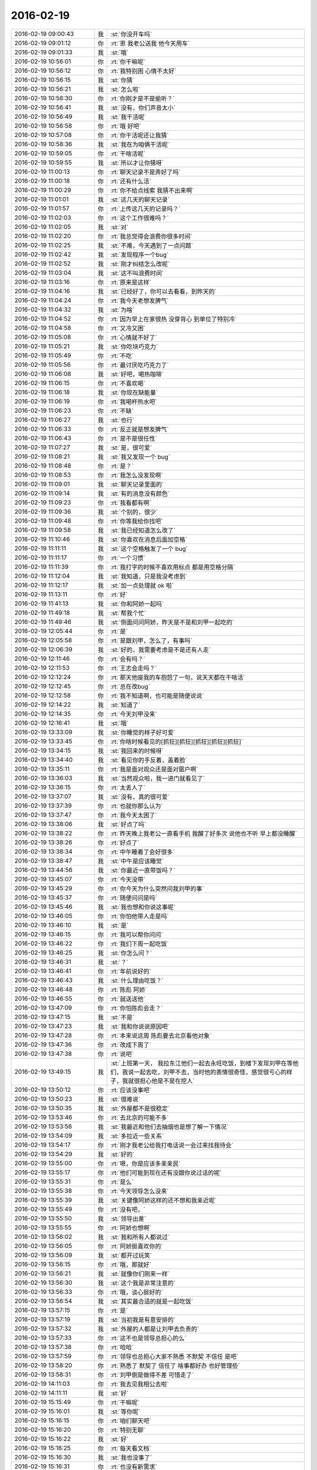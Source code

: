 2016-02-19
-------------

.. csv-table::
   :widths: 25, 1, 60

   2016-02-19 09:00:43,我,:st:`你没开车吗`
   2016-02-19 09:01:12,你,:rt:`恩 我老公送我 他今天用车`
   2016-02-19 09:01:33,我,:st:`哦`
   2016-02-19 10:56:01,你,:rt:`你干嘛呢`
   2016-02-19 10:56:12,你,:rt:`我特别困 心情不太好`
   2016-02-19 10:56:15,我,:st:`你猜`
   2016-02-19 10:56:21,我,:st:`怎么啦`
   2016-02-19 10:56:30,你,:rt:`你刚才是不是偷听？`
   2016-02-19 10:56:41,我,:st:`没有，你们声音太小`
   2016-02-19 10:56:49,我,:st:`我干活呢`
   2016-02-19 10:56:58,你,:rt:`哦 好吧`
   2016-02-19 10:57:08,你,:rt:`你干活呢还让我猜`
   2016-02-19 10:58:36,我,:st:`我在为咱俩干活呢`
   2016-02-19 10:59:05,你,:rt:`干啥活呢`
   2016-02-19 10:59:55,我,:st:`所以才让你猜呀`
   2016-02-19 11:00:13,你,:rt:`聊天记录不是弄好了吗`
   2016-02-19 11:00:18,你,:rt:`还有什么活`
   2016-02-19 11:00:29,你,:rt:`你不给点线索 我猜不出来啊`
   2016-02-19 11:01:01,我,:st:`这几天的聊天记录`
   2016-02-19 11:01:57,你,:rt:`上传这几天的记录吗？`
   2016-02-19 11:02:03,你,:rt:`这个工作很难吗？`
   2016-02-19 11:02:05,我,:st:`对`
   2016-02-19 11:02:20,你,:rt:`我总觉得会浪费你很多时间`
   2016-02-19 11:02:25,我,:st:`不难，今天遇到了一点问题`
   2016-02-19 11:02:42,我,:st:`发现程序一个bug`
   2016-02-19 11:02:52,我,:st:`刚才纠结怎么改呢`
   2016-02-19 11:03:04,我,:st:`这不叫浪费时间`
   2016-02-19 11:03:16,你,:rt:`原来是这样`
   2016-02-19 11:04:16,我,:st:`已经好了，你可以去看看，到昨天的`
   2016-02-19 11:04:24,你,:rt:`我今天老想发脾气`
   2016-02-19 11:04:32,我,:st:`为啥`
   2016-02-19 11:04:52,你,:rt:`因为早上在家很热 没穿背心 到单位了特别冷`
   2016-02-19 11:04:58,你,:rt:`又冷又困`
   2016-02-19 11:05:08,你,:rt:`心情就不好了`
   2016-02-19 11:05:21,我,:st:`你吃块巧克力`
   2016-02-19 11:05:49,你,:rt:`不吃`
   2016-02-19 11:05:56,你,:rt:`最讨厌吃巧克力了`
   2016-02-19 11:06:08,我,:st:`好吧，喝热咖啡`
   2016-02-19 11:06:15,你,:rt:`不喜欢喝`
   2016-02-19 11:06:18,我,:st:`你现在缺能量`
   2016-02-19 11:06:19,你,:rt:`我喝杯热水吧`
   2016-02-19 11:06:23,你,:rt:`不缺`
   2016-02-19 11:06:27,我,:st:`也行`
   2016-02-19 11:06:33,你,:rt:`反正就是想发脾气`
   2016-02-19 11:06:43,你,:rt:`是不是很任性`
   2016-02-19 11:07:27,我,:st:`是，很可爱`
   2016-02-19 11:08:21,我,:st:`我又发现一个 bug`
   2016-02-19 11:08:48,你,:rt:`是？`
   2016-02-19 11:08:53,你,:rt:`我怎么没发现啊`
   2016-02-19 11:09:01,我,:st:`聊天记录里面的`
   2016-02-19 11:09:14,我,:st:`有的消息没有颜色`
   2016-02-19 11:09:23,你,:rt:`我看都有啊`
   2016-02-19 11:09:36,我,:st:`个别的，很少`
   2016-02-19 11:09:48,你,:rt:`你等我给你找吧`
   2016-02-19 11:09:58,我,:st:`我已经知道怎么改了`
   2016-02-19 11:10:46,我,:st:`你喜欢在消息后面加空格`
   2016-02-19 11:11:11,我,:st:`这个空格触发了一个 bug`
   2016-02-19 11:11:17,你,:rt:`一个习惯`
   2016-02-19 11:11:39,你,:rt:`我打字的时候不喜欢用标点 都是用空格分隔`
   2016-02-19 11:12:04,我,:st:`我知道，只是我没考虑到`
   2016-02-19 11:12:17,我,:st:`加一点处理就 ok 啦`
   2016-02-19 11:13:11,你,:rt:`好`
   2016-02-19 11:41:13,我,:st:`你和阿娇一起吗`
   2016-02-19 11:49:18,我,:st:`帮我个忙`
   2016-02-19 11:49:46,我,:st:`侧面问问阿娇，昨天是不是和刘甲一起吃的`
   2016-02-19 12:05:44,你,:rt:`是`
   2016-02-19 12:05:58,你,:rt:`是跟刘甲，怎么了，有事吗`
   2016-02-19 12:06:39,我,:st:`好的，我需要考虑是不是还有人走`
   2016-02-19 12:11:46,你,:rt:`会有吗？`
   2016-02-19 12:11:53,你,:rt:`王志会走吗？`
   2016-02-19 12:12:24,你,:rt:`那天他座我的车抱怨了一句，说天天都在干啥活`
   2016-02-19 12:12:45,你,:rt:`总在改bug`
   2016-02-19 12:12:58,你,:rt:`我不知道啊，也可能是随便说说`
   2016-02-19 12:14:22,我,:st:`知道了`
   2016-02-19 12:14:35,你,:rt:`今天刘甲没来`
   2016-02-19 12:16:41,我,:st:`哦`
   2016-02-19 13:33:09,我,:st:`你睡觉的样子好可爱`
   2016-02-19 13:33:45,你,:rt:`你啥时候看见的[抓狂][抓狂][抓狂][抓狂][抓狂]`
   2016-02-19 13:34:15,我,:st:`我回来的时候呀`
   2016-02-19 13:34:40,我,:st:`看见你的手反着，盖着脸`
   2016-02-19 13:35:11,你,:rt:`我是面对观众还是面对窗户啊`
   2016-02-19 13:36:03,我,:st:`当然观众啦，我一进门就看见了`
   2016-02-19 13:36:15,你,:rt:`太丢人了`
   2016-02-19 13:37:07,我,:st:`没有，真的很可爱`
   2016-02-19 13:37:39,你,:rt:`也就你那么认为`
   2016-02-19 13:37:47,你,:rt:`我今天太困了`
   2016-02-19 13:38:06,我,:st:`好点了吗`
   2016-02-19 13:38:22,你,:rt:`昨天晚上我老公一直看手机 我醒了好多次 说他也不听 早上都没睡醒`
   2016-02-19 13:38:26,你,:rt:`好点了`
   2016-02-19 13:38:34,你,:rt:`中午睡着了会好很多`
   2016-02-19 13:38:47,我,:st:`中午是应该睡觉`
   2016-02-19 13:44:56,我,:st:`你最近一直带饭吗？`
   2016-02-19 13:45:07,你,:rt:`今天没带`
   2016-02-19 13:45:29,你,:rt:`你今天为什么突然问我刘甲的事`
   2016-02-19 13:45:37,你,:rt:`随便问问是吗`
   2016-02-19 13:45:46,我,:st:`我也想和你说这事呢`
   2016-02-19 13:46:05,你,:rt:`你怕他带人走是吗`
   2016-02-19 13:46:10,我,:st:`是`
   2016-02-19 13:46:15,你,:rt:`我可以帮你问问`
   2016-02-19 13:46:22,你,:rt:`我们下周一起吃饭`
   2016-02-19 13:46:25,我,:st:`你怎么问？`
   2016-02-19 13:46:31,我,:st:`？`
   2016-02-19 13:46:41,你,:rt:`年前说好的`
   2016-02-19 13:46:43,我,:st:`什么理由吃饭？`
   2016-02-19 13:46:48,你,:rt:`陈彪 阿娇`
   2016-02-19 13:46:55,你,:rt:`就送送他`
   2016-02-19 13:47:09,你,:rt:`你怕陈彪会走？`
   2016-02-19 13:47:15,我,:st:`不是`
   2016-02-19 13:47:23,我,:st:`我和你说说原因吧`
   2016-02-19 13:47:28,你,:rt:`本来说这周 陈彪要去北京看他对象`
   2016-02-19 13:47:36,你,:rt:`改成下周了`
   2016-02-19 13:47:38,你,:rt:`说吧`
   2016-02-19 13:49:15,我,:st:`上班第一天， 我拉东江他们一起去永旺吃饭，到楼下发现刘甲在等他们，我说一起去吃，刘甲不去，当时他的表情很奇怪，感觉很亏心的样子，我就很担心他是不是在挖人`
   2016-02-19 13:50:12,你,:rt:`应该没事吧`
   2016-02-19 13:50:23,我,:st:`很难说`
   2016-02-19 13:50:35,我,:st:`外屋都不是很稳定`
   2016-02-19 13:53:46,你,:rt:`去北京的可能不多`
   2016-02-19 13:53:56,我,:st:`我最近和他们去抽烟也是想了解一下情况`
   2016-02-19 13:54:09,我,:st:`多拉近一些关系`
   2016-02-19 13:54:17,你,:rt:`刚才我老公给我打电话说一会过来找我待会`
   2016-02-19 13:54:29,我,:st:`好的`
   2016-02-19 13:55:00,你,:rt:`嗯，你是应该多亲亲民`
   2016-02-19 13:55:17,你,:rt:`他们可能到现在还有没跟你说过话的呢`
   2016-02-19 13:55:31,你,:rt:`是么`
   2016-02-19 13:55:38,你,:rt:`今天领导怎么没来`
   2016-02-19 13:55:39,我,:st:`关键像阿娇这样的还不想和我亲近呢`
   2016-02-19 13:55:49,你,:rt:`没有吧，`
   2016-02-19 13:55:50,我,:st:`领导出差`
   2016-02-19 13:55:55,你,:rt:`阿娇也想啊`
   2016-02-19 13:56:02,我,:st:`我和所有人都说过`
   2016-02-19 13:56:05,你,:rt:`阿娇挺喜欢你的`
   2016-02-19 13:56:09,我,:st:`都开过玩笑`
   2016-02-19 13:56:15,你,:rt:`哦，那就好`
   2016-02-19 13:56:21,我,:st:`就像你们刚来一样`
   2016-02-19 13:56:30,我,:st:`这个我是非常注意的`
   2016-02-19 13:56:33,你,:rt:`哦，谈心挺好的`
   2016-02-19 13:56:54,我,:st:`其实最合适的就是一起吃饭`
   2016-02-19 13:57:15,你,:rt:`是`
   2016-02-19 13:57:19,我,:st:`当初我是有意安排的`
   2016-02-19 13:57:32,我,:st:`外屋的人都是让刘甲去负责的`
   2016-02-19 13:57:33,你,:rt:`这不也是领导总担心的么`
   2016-02-19 13:57:38,你,:rt:`哈哈`
   2016-02-19 13:57:59,你,:rt:`领导也总担心大家不熟悉 不默契 不信任 是吧`
   2016-02-19 13:58:20,你,:rt:`熟悉了 默契了 信任了 啥事都好办 也好管理些`
   2016-02-19 13:58:31,你,:rt:`刘甲倒是做得不差 可惜走了`
   2016-02-19 14:11:03,你,:rt:`我去见我相公去啦`
   2016-02-19 14:11:11,我,:st:`好`
   2016-02-19 15:15:49,你,:rt:`干嘛呢`
   2016-02-19 15:16:01,我,:st:`等你呢`
   2016-02-19 15:16:15,你,:rt:`咱们聊天吧`
   2016-02-19 15:16:20,你,:rt:`特别无聊`
   2016-02-19 15:16:22,我,:st:`好`
   2016-02-19 15:16:25,你,:rt:`每天看文档`
   2016-02-19 15:16:30,我,:st:`我也没事了`
   2016-02-19 15:16:31,你,:rt:`也没有新需求`
   2016-02-19 15:16:34,你,:rt:`好`
   2016-02-19 15:17:05,你,:rt:`你记得那天我跟你问 为什么领导说2016年需求会少吗`
   2016-02-19 15:17:21,我,:st:`你说`
   2016-02-19 15:17:33,你,:rt:`后来领导在五点多的时候准备走 我拦住他 跟他问了`
   2016-02-19 15:17:42,你,:rt:`是不是胆子挺大的`
   2016-02-19 15:17:51,我,:st:`是`
   2016-02-19 15:18:14,你,:rt:`然后他特别耐心的给我讲了讲为什么`
   2016-02-19 15:18:28,你,:rt:`还讲了点关于需求其他的事`
   2016-02-19 15:18:32,你,:rt:`刷脸啊`
   2016-02-19 15:18:35,我,:st:`挺好呀`
   2016-02-19 15:18:44,我,:st:`他说什么`
   2016-02-19 15:18:48,你,:rt:`所以跟你说说`
   2016-02-19 15:19:02,我,:st:`好`
   2016-02-19 15:19:53,你,:rt:`他说2015年咱们不但处理了2015年的新需求 把以前堆下来的一些都差不多做了`
   2016-02-19 15:20:27,我,:st:`嗯`
   2016-02-19 15:20:38,你,:rt:`所以2016年至少不用处理很多以前的了 还说按照往常年的需求爆发的情况 大致推测的`
   2016-02-19 15:21:18,你,:rt:`后来我问他 我们的需求主要来自哪？一线不提的话 就没有了么`
   2016-02-19 15:21:26,你,:rt:`他跟我说了一大堆`
   2016-02-19 15:21:31,你,:rt:`说需求的来源`
   2016-02-19 15:22:38,你,:rt:`除了一线的 还有竞品的 其次是前沿技术对我们产品的要求 最后还有产学研的研究 说的挺细的`
   2016-02-19 15:23:08,我,:st:`看样子，他对你也是挺用心的`
   2016-02-19 15:23:27,你,:rt:`我也挺意外的`
   2016-02-19 15:27:51,我,:st:`还聊天吗`
   2016-02-19 15:55:50,你,:rt:`干啥去了`
   2016-02-19 15:56:02,我,:st:`上厕所`
   2016-02-19 15:56:17,我,:st:`我的问题他们回答上来了吗`
   2016-02-19 16:21:47,我,:st:`我发现我的程序的模型错了`
   2016-02-19 16:28:13,你,:rt:`错哪了`
   2016-02-19 16:28:16,你,:rt:`为什么错`
   2016-02-19 16:29:27,我,:st:`聊天记录的程序`
   2016-02-19 16:34:22,你,:rt:`我知道`
   2016-02-19 16:34:25,你,:rt:`为啥错了`
   2016-02-19 16:34:30,你,:rt:`你给我讲讲呗`
   2016-02-19 16:36:47,我,:st:`现在是读微信的记录，然后格式化成网页的格式`
   2016-02-19 16:37:35,我,:st:`每次一次性全读进来，然后全部写到文件里`
   2016-02-19 16:38:02,我,:st:`但是现在需要读一个部分的，例如只有三天的`
   2016-02-19 16:38:31,我,:st:`按照现在的模型会把以前的都删了`
   2016-02-19 16:38:51,我,:st:`我的模型没支持append`
   2016-02-19 16:39:13,我,:st:`需要换模型了`
   2016-02-19 16:43:01,我,:st:`今天没思路了，明天在家改`
   2016-02-19 16:43:02,你,:rt:`不能重构吗？`
   2016-02-19 16:43:12,我,:st:`不能，模型错了`
   2016-02-19 16:43:25,我,:st:`处理粒度太大`
   2016-02-19 16:43:38,我,:st:`必须用小粒度`
   2016-02-19 16:43:43,你,:rt:`你这个有搜索功能吗？`
   2016-02-19 16:44:06,我,:st:`没有，只有网页上的搜索`
   2016-02-19 16:44:31,你,:rt:`一次性全读进来这个全是什么`
   2016-02-19 16:44:37,你,:rt:`你手机里存的？`
   2016-02-19 16:45:03,我,:st:`用工具从手机里导出的聊天记录`
   2016-02-19 16:45:33,我,:st:`就是原来给你看的那个表格`
   2016-02-19 16:50:36,你,:rt:`那这个粒度是你自己定的吗？一个月的，一天的`
   2016-02-19 16:57:40,我,:st:`不是这个粒度`
   2016-02-19 16:58:10,我,:st:`是我一次读取所有记录，在一次写出所有文件`
   2016-02-19 16:59:05,我,:st:`我应该把粒度降低到天，就是要考虑记录不是整天的情况`